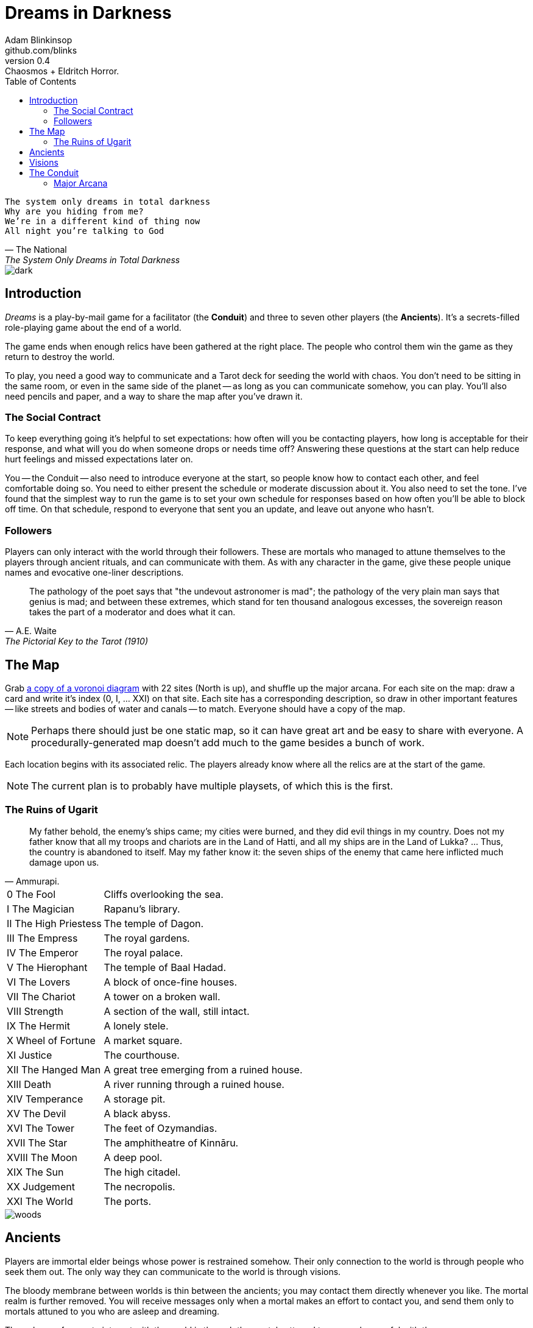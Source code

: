 = Dreams in Darkness
Adam Blinkinsop <github.com/blinks>
v0.4: Chaosmos + Eldritch Horror.
:toc: left
:homepage: https://blinks.github.io/dreams-in-darkness/

[verse, The National, The System Only Dreams in Total Darkness]
The system only dreams in total darkness
Why are you hiding from me?
We’re in a different kind of thing now
All night you’re talking to God

image::dark.jpg[]

== Introduction
_Dreams_ is a play-by-mail game for a facilitator (the *Conduit*) and three to seven other players (the *Ancients*).  It's a secrets-filled role-playing game about the end of a world.

The game ends when enough relics have been gathered at the right place. The people who control them win the game as they return to destroy the world.

To play, you need a good way to communicate and a Tarot deck for seeding the world with chaos.  You don't need to be sitting in the same room, or even in the same side of the planet -- as long as you can communicate somehow, you can play.  You'll also need pencils and paper, and a way to share the map after you've drawn it.

=== The Social Contract
To keep everything going it's helpful to set expectations: how often will you be contacting players, how long is acceptable for their response, and what will you do when someone drops or needs time off?  Answering these questions at the start can help reduce hurt feelings and missed expectations later on.

You -- the Conduit -- also need to introduce everyone at the start, so people know how to contact each other, and feel comfortable doing so.  You need to either present the schedule or moderate discussion about it.  You also need to set the tone.  I've found that the simplest way to run the game is to set your own schedule for responses based on how often you'll be able to block off time.  On that schedule, respond to everyone that sent you an update, and leave out anyone who hasn't.

=== Followers
Players can only interact with the world through their followers. These are mortals who managed to attune themselves to the players through ancient rituals, and can communicate with them. As with any character in the game, give these people unique names and evocative one-liner descriptions.

[quote, A.E. Waite, The Pictorial Key to the Tarot (1910)]
The pathology of the poet says that "the undevout astronomer is mad"; the pathology of the very plain man says that genius is mad; and between these extremes, which stand for ten thousand analogous excesses, the sovereign reason takes the part of a moderator and does what it can.

== The Map
Grab link:voronoi.html[a copy of a voronoi diagram] with 22 sites (North is up), and shuffle up the major arcana.  For each site on the map: draw a card and write it's index (0, I, ... XXI) on that site.  Each site has a corresponding description, so draw in other important features -- like streets and bodies of water and canals -- to match.  Everyone should have a copy of the map.

NOTE: Perhaps there should just be one static map, so it can have great art and be easy to share with everyone. A procedurally-generated map doesn't add much to the game besides a bunch of work.

Each location begins with its associated relic.  The players already know where all the relics are at the start of the game.

NOTE: The current plan is to probably have multiple playsets, of which this is the first.

=== The Ruins of Ugarit

[quote, Ammurapi.]
My father behold, the enemy's ships came; my cities were burned, and they did evil things in my country. Does not my father know that all my troops and chariots are in the Land of Hatti, and all my ships are in the Land of Lukka? ... Thus, the country is abandoned to itself. May my father know it: the seven ships of the enemy that came here inflicted much damage upon us.

[cols="1,4"]
|===
|0 The Fool |Cliffs overlooking the sea.
|I The Magician |Rapanu's library.
|II The High Priestess |The temple of Dagon.
|III The Empress |The royal gardens.
|IV The Emperor |The royal palace.
|V The Hierophant |The temple of Baal Hadad.
|VI The Lovers |A block of once-fine houses.
|VII The Chariot |A tower on a broken wall.
|VIII Strength |A section of the wall, still intact.
|IX The Hermit |A lonely stele.
|X Wheel of Fortune |A market square.
|XI Justice |The courthouse.
|XII The Hanged Man |A great tree emerging from a ruined house.
|XIII Death |A river running through a ruined house.
|XIV Temperance |A storage pit.
|XV The Devil |A black abyss.
|XVI The Tower |The feet of Ozymandias.
|XVII The Star |The amphitheatre of Kinnāru.
|XVIII The Moon |A deep pool.
|XIX The Sun |The high citadel.
|XX Judgement |The necropolis.
|XXI The World |The ports.
|===

image::woods.jpg[]

== Ancients
Players are immortal elder beings whose power is restrained somehow.  Their only connection to the world is through people who seek them out.  The only way they can communicate to the world is through visions.

The bloody membrane between worlds is thin between the ancients; you may contact them directly whenever you like. The mortal realm is further removed.  You will receive messages only when a mortal makes an effort to contact you, and send them only to mortals attuned to you who are asleep and dreaming.

The only way for you to interact with the world is through the mortals attuned to you, so be careful with them.

The Conduit will give you a few specific relics to describe before the game begins. Do so, knowing that you won't necessarily be the one to get hold of them.

[verse, The Lost Book of Gideon.]
She laid the three stones below the altar,
words of power chanted through her.
The moment arrived, his eyes opened,
and she brought down the dagger.

image::dusk.jpg[]

== Visions
Play is a thread of messages.

The Conduit will contact you with your dreams, in three parts: something that happened recently that you overheard, something that's happening now, and something that could happen in the future.  They'll ask you a question about each of these.  Respond when you have time.

In addition to answering the Conduit's questions, you can send visions to any character you can name.  Always describe the vision you send, and your intention.  Sometimes you'll have difficulty knowing where to start: the Conduit is bound to tell you the truth (as far as they know it), and might suggest a course of action.

Your visions will arrive when next the mortals sleep.

Explicit orders they will follow exactly, to the best of their ability. You may be sure of what they will do, but will not take advantage of their instincts in the moment.

Vague orders they will attempt to interpret, but not in the evil genie sort of way. They will always act in your best interest as they see it and will adapt to the situation they are in, but you cannot be sure exactly what they will do.

Don't bother with contingency plans -- dreamers can't remember that much, nor can visions make them understood.

[quote, H.P. Lovecraft, The Colour out of Space.]
It all began, old Ammi said, with the meteorite.

image::flame.jpg[]

== The Conduit
You set the pace and describe the world.  You'll need to know where each character and each relic are, and what else is going on in the world.  Use the map -- keep a pawn or a die for each character on it, and move them around as the visions take them.

On a regular schedule, record what's currently happening as a new chapter in the game log. Each player's descriptions should be in their own section of the chapter, so you can keep the authors straight. Compose a response for each player who sent you a message:

. Answer truthfully any questions they've had.  System questions should be answered in public, without pointing towards the one with the question.
. Ponder the current overall situation (especially the most recent messages from all players) while you shuffle the deck.
. Draw three cards: past, present, and future.
  . For the first card, describe something that happened recently, outside their control. They get visions of the entire world, snippets of other events happening far away. Ask a question about what happened.
  . For the second card, describe the result of their most recent orders. Let the card guide whether the orders succeed or not, but err on the side of success without outside interference. Ask a question about what happened.
  . For the third card, describe an opportunity, with or without a cost. Ask a question about that opportunity or its cost.
. Add these questions to the game log, for posterity and so you can keep the thread when responses don't contain enough information to remember the question.

.Example message.
====

(The Magician) You see another man in Rapanu's Library, one heavily-laden with books, climb a bookcase to take one final tome.  He hears footsteps, and runs off into the night. What has escaped its coffin to haunt the library?

(6 of Wands) You see Saladin, bearing a stone game piece (the Tower) and a large wooden bowl (Temperance), entering the library at dawn, proud and upright.  He begins searching for the book, but he will not find it. What is the title of the book Saladin thinks will appease you?

(The Wheel) During Saladin's search, he notices a body out a window to the south, across the river in the marketplace.  The crows are avoiding it, though it's certainly dead.  There's something in its outstretched hand... Why is the marketplace normally empty?

====

=== Major Arcana

.Relics
|===
|Major arcana |Relic power

|0 The Fool
|Sows confusion until the next sunrise.

|I The Magician
|Transmutes elemental objects and forces.

|II The High Priestess
|Gives you a mysterious vision of the world.

|III The Empress
|Births something terrible.

|IV The Emperor
|Controls another mortal for a critical moment.

|V The Hierophant
|Gives you specific advice on a subject you choose.

|VI The Lovers
|Gives you a moment alone with someone you know.

|VII The Chariot
|Enables you to travel quickly until the next sunset.

|VIII Strength
|Gives you supernatural power until the next sunset.

|IX The Hermit
|Gives you vision of a distant location.

|X Wheel of Fortune
|Calls fate to give you a boon.

|XI Justice
|Weighs yourself and another on the scales.

|XII The Hanged Man
|Clears your sight until the new moon.

|XIII Death
|Ends something.

|XIV Temperance
|Takes something you have in excess to give something you lack.

|XV The Devil
|Calls for aid from powers you do not understand nor control.

|XVI The Tower
|Destroys something utterly.

|XVII The Star
|Restores something mortal at a cost.

|XVIII The Moon
|Veils you from mortal vision until the next sunrise, or until you draw blood.

|XIX The Sun
|Gives you the loyalty of all who see you.

|XX Judgement
|Raises the dead to do your bidding.

|XXI The World
|Transports you leagues in an instant.
|===



|===
|Wands |Passion / Desire / Will.
|Cups |Emotions / Feelings / Relationships.
|Swords |Logic / Ideas / Intellect.
|Pentacles |Earthly / Material / Sensual.
|===

|===
|Aces |Beginnings / Potential / New Initiatives.
|Twos |Decisions / Balance / Partnership.
|Threes |Growth / Creativity / Expression.
|Fours |Stability / Application / Formation.
|Fives |Conflict / Change / Expansion.
|Sixes |Cooperation / Harmony / Compassion.
|Sevens |Spirituality / Wisdom / Exploration.
|Eights |Action / Change / Regeneration.
|Nines |Fulfillment / Idealism / Inspiration.
|Tens |Completion / Finality / Renewal.
|Pages |The Child / The New Spark / The holder of energy for his suit.
|Knights |The Messenger / The Deliverer of News / He brings his suit outward towards the world.
|Queens |The Keeper / The Influencer / She masters the energy in her suit, and subtly brings them to others.
|Kings |The Master / The Executor / He controls and reigns supreme over his suit, bringing its power to action.
|===
